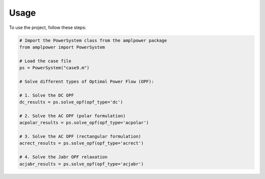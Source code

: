 =====
Usage
=====

To use the project, follow these steps:

.. code-block:: python

    # Import the PowerSystem class from the amplpower package
    from amplpower import PowerSystem

    # Load the case file
    ps = PowerSystem("case9.m")

    # Solve different types of Optimal Power Flow (OPF):

    # 1. Solve the DC OPF
    dc_results = ps.solve_opf(opf_type='dc')

    # 2. Solve the AC OPF (polar formulation)
    acpolar_results = ps.solve_opf(opf_type='acpolar')

    # 3. Solve the AC OPF (rectangular formulation)
    acrect_results = ps.solve_opf(opf_type='acrect')

    # 4. Solve the Jabr OPF relaxation
    acjabr_results = ps.solve_opf(opf_type='acjabr')
